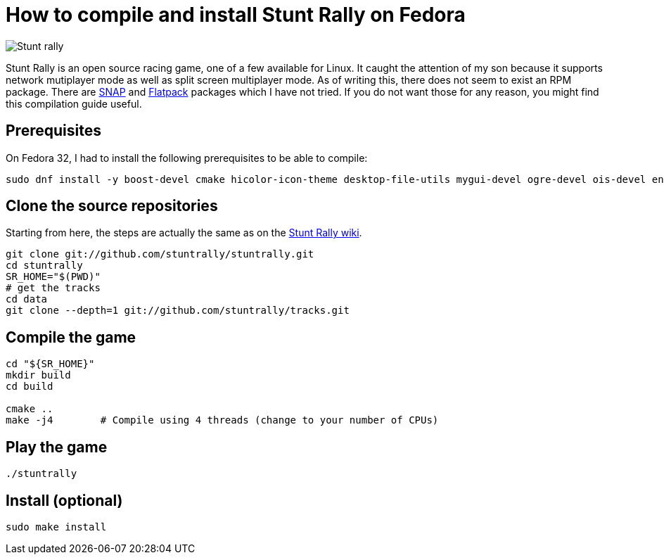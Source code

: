 = How to compile and install Stunt Rally on Fedora
:showtitle:
:page-layout: tagged-post
:page-root: ../../../
:page-tags: [games]
:page-summary: Stunt Rally is an open source racing game, one of a few available for Linux. \
It caught the attention of my son because it supports network mutiplayer mode as well as split screen multiplayer mode. \
As of writing this, there does not seem to exist an RPM package. \
There are https://snapcraft.io/stuntrally[SNAP] \
and https://flathub.org/apps/details/org.tuxfamily.StuntRally[Flatpack] packages which I have not tried. \
If you do not want those for any reason, you might find this compilation guide useful.
:sectanchors:

image::/images/2021/2021-03-06-install-stunt-rally-on-fadora/stuntrally.png["Stunt rally",alt="Stunt rally"]
{page-summary}

== Prerequisites

On Fedora 32, I had to install the following prerequisites  to be able to compile:

[source,shell]
----
sudo dnf install -y boost-devel cmake hicolor-icon-theme desktop-file-utils mygui-devel ogre-devel ois-devel enet-devel SDL2-devel libvorbis-devel libXcursor-devel bullet-devel bullet-extras-devel shiny-devel tinyxml-devel tinyxml2-devel ogre-pagedgeometry-devel dejavu-lgc-sans-fonts liberation-sans-fonts bitstream-vera-sans-fonts bitstream-vera-sans-mono-fonts openal-soft-devel cmake g++ git
----

== Clone the source repositories

Starting from here, the steps are actually the same as on the https://stuntrally.tuxfamily.org/wiki/doku.php?id=compile[Stunt Rally wiki].

[source,shell]
----
git clone git://github.com/stuntrally/stuntrally.git
cd stuntrally
SR_HOME="$(PWD)"
# get the tracks
cd data
git clone --depth=1 git://github.com/stuntrally/tracks.git
----

== Compile the game

[source,shell]
----
cd "${SR_HOME}"
mkdir build
cd build

cmake ..
make -j4        # Compile using 4 threads (change to your number of CPUs)
----

== Play the game

[source,shell]
----
./stuntrally
----

== Install (optional)

[source,shell]
----
sudo make install
----

